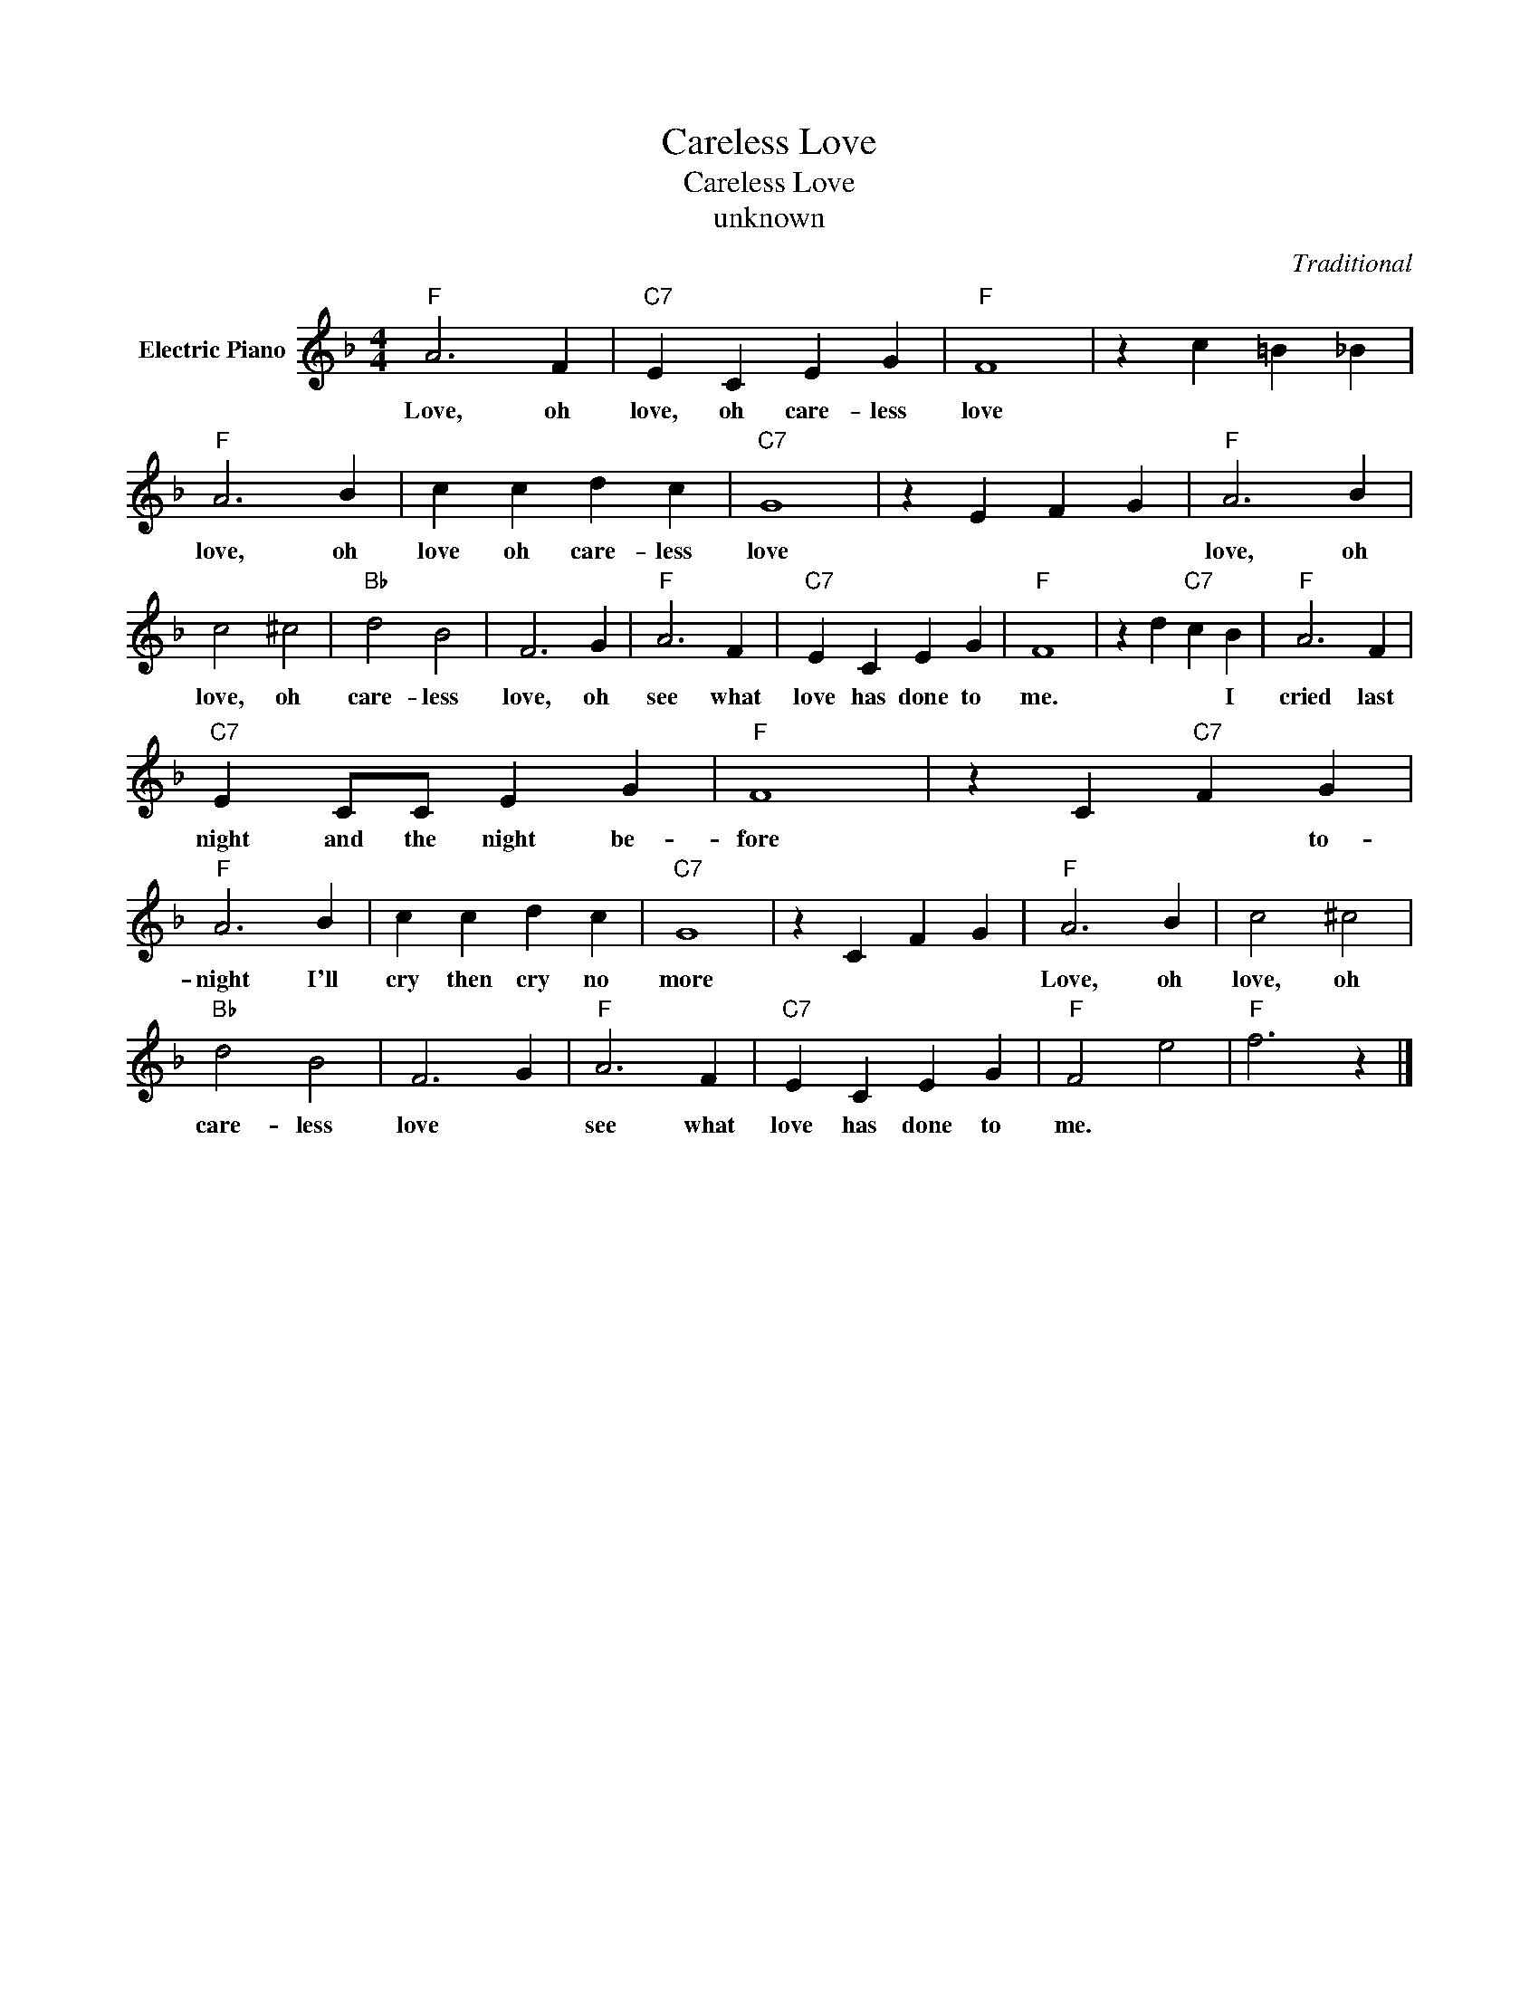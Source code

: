 X:1
T:Careless Love
T:Careless Love
T:unknown
C:Traditional
Z:All Rights Reserved
L:1/4
M:4/4
K:F
V:1 treble nm="Electric Piano"
%%MIDI program 4
V:1
"F" A3 F |"C7" E C E G |"F" F4 | z c =B _B |"F" A3 B | c c d c |"C7" G4 | z E F G |"F" A3 B | %9
w: Love, oh|love, oh care- less|love||love, oh|love oh care- less|love||love, oh|
 c2 ^c2 |"Bb" d2 B2 | F3 G |"F" A3 F |"C7" E C E G |"F" F4 | z d"C7" c B |"F" A3 F | %17
w: love, oh|care- less|love, oh|see what|love has done to|me.|* * I|cried last|
"C7" E C/C/ E G |"F" F4 | z C"C7" F G |"F" A3 B | c c d c |"C7" G4 | z C F G |"F" A3 B | c2 ^c2 | %26
w: night and the night be-|fore|* * to-|night I'll|cry then cry no|more||Love, oh|love, oh|
"Bb" d2 B2 | F3 G |"F" A3 F |"C7" E C E G |"F" F2 e2 |"F" f3 z |] %32
w: care- less|love *|see what|love has done to|me. *||


